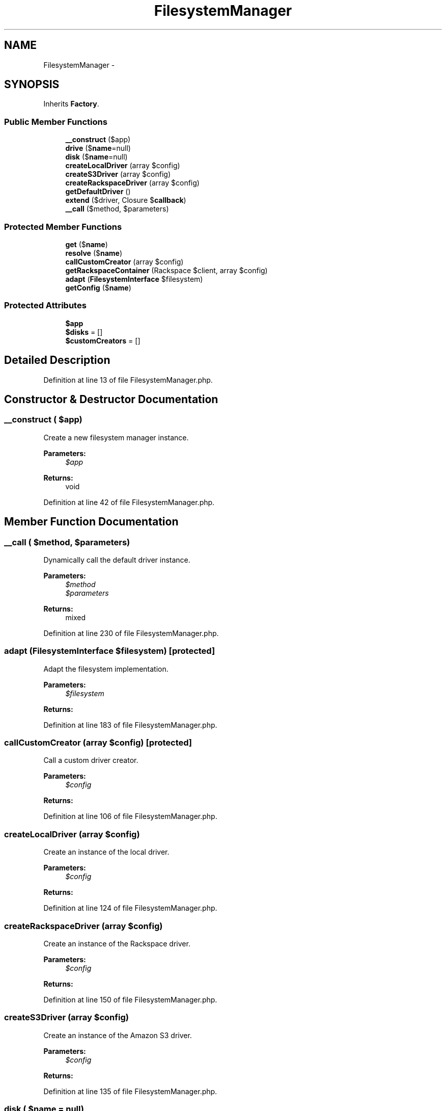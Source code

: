 .TH "FilesystemManager" 3 "Tue Apr 14 2015" "Version 1.0" "VirtualSCADA" \" -*- nroff -*-
.ad l
.nh
.SH NAME
FilesystemManager \- 
.SH SYNOPSIS
.br
.PP
.PP
Inherits \fBFactory\fP\&.
.SS "Public Member Functions"

.in +1c
.ti -1c
.RI "\fB__construct\fP ($app)"
.br
.ti -1c
.RI "\fBdrive\fP ($\fBname\fP=null)"
.br
.ti -1c
.RI "\fBdisk\fP ($\fBname\fP=null)"
.br
.ti -1c
.RI "\fBcreateLocalDriver\fP (array $config)"
.br
.ti -1c
.RI "\fBcreateS3Driver\fP (array $config)"
.br
.ti -1c
.RI "\fBcreateRackspaceDriver\fP (array $config)"
.br
.ti -1c
.RI "\fBgetDefaultDriver\fP ()"
.br
.ti -1c
.RI "\fBextend\fP ($driver, Closure $\fBcallback\fP)"
.br
.ti -1c
.RI "\fB__call\fP ($method, $parameters)"
.br
.in -1c
.SS "Protected Member Functions"

.in +1c
.ti -1c
.RI "\fBget\fP ($\fBname\fP)"
.br
.ti -1c
.RI "\fBresolve\fP ($\fBname\fP)"
.br
.ti -1c
.RI "\fBcallCustomCreator\fP (array $config)"
.br
.ti -1c
.RI "\fBgetRackspaceContainer\fP (Rackspace $client, array $config)"
.br
.ti -1c
.RI "\fBadapt\fP (\fBFilesystemInterface\fP $filesystem)"
.br
.ti -1c
.RI "\fBgetConfig\fP ($\fBname\fP)"
.br
.in -1c
.SS "Protected Attributes"

.in +1c
.ti -1c
.RI "\fB$app\fP"
.br
.ti -1c
.RI "\fB$disks\fP = []"
.br
.ti -1c
.RI "\fB$customCreators\fP = []"
.br
.in -1c
.SH "Detailed Description"
.PP 
Definition at line 13 of file FilesystemManager\&.php\&.
.SH "Constructor & Destructor Documentation"
.PP 
.SS "__construct ( $app)"
Create a new filesystem manager instance\&.
.PP
\fBParameters:\fP
.RS 4
\fI$app\fP 
.RE
.PP
\fBReturns:\fP
.RS 4
void 
.RE
.PP

.PP
Definition at line 42 of file FilesystemManager\&.php\&.
.SH "Member Function Documentation"
.PP 
.SS "__call ( $method,  $parameters)"
Dynamically call the default driver instance\&.
.PP
\fBParameters:\fP
.RS 4
\fI$method\fP 
.br
\fI$parameters\fP 
.RE
.PP
\fBReturns:\fP
.RS 4
mixed 
.RE
.PP

.PP
Definition at line 230 of file FilesystemManager\&.php\&.
.SS "adapt (\fBFilesystemInterface\fP $filesystem)\fC [protected]\fP"
Adapt the filesystem implementation\&.
.PP
\fBParameters:\fP
.RS 4
\fI$filesystem\fP 
.RE
.PP
\fBReturns:\fP
.RS 4
.RE
.PP

.PP
Definition at line 183 of file FilesystemManager\&.php\&.
.SS "callCustomCreator (array $config)\fC [protected]\fP"
Call a custom driver creator\&.
.PP
\fBParameters:\fP
.RS 4
\fI$config\fP 
.RE
.PP
\fBReturns:\fP
.RS 4
.RE
.PP

.PP
Definition at line 106 of file FilesystemManager\&.php\&.
.SS "createLocalDriver (array $config)"
Create an instance of the local driver\&.
.PP
\fBParameters:\fP
.RS 4
\fI$config\fP 
.RE
.PP
\fBReturns:\fP
.RS 4
.RE
.PP

.PP
Definition at line 124 of file FilesystemManager\&.php\&.
.SS "createRackspaceDriver (array $config)"
Create an instance of the Rackspace driver\&.
.PP
\fBParameters:\fP
.RS 4
\fI$config\fP 
.RE
.PP
\fBReturns:\fP
.RS 4
.RE
.PP

.PP
Definition at line 150 of file FilesystemManager\&.php\&.
.SS "createS3Driver (array $config)"
Create an instance of the Amazon S3 driver\&.
.PP
\fBParameters:\fP
.RS 4
\fI$config\fP 
.RE
.PP
\fBReturns:\fP
.RS 4
.RE
.PP

.PP
Definition at line 135 of file FilesystemManager\&.php\&.
.SS "disk ( $name = \fCnull\fP)"
Get a filesystem instance\&.
.PP
\fBParameters:\fP
.RS 4
\fI$name\fP 
.RE
.PP
\fBReturns:\fP
.RS 4
.RE
.PP

.PP
Definition at line 64 of file FilesystemManager\&.php\&.
.SS "drive ( $name = \fCnull\fP)"
Get a filesystem instance\&.
.PP
\fBParameters:\fP
.RS 4
\fI$name\fP 
.RE
.PP
\fBReturns:\fP
.RS 4
.RE
.PP

.PP
Definition at line 53 of file FilesystemManager\&.php\&.
.SS "extend ( $driver, Closure $callback)"
Register a custom driver creator Closure\&.
.PP
\fBParameters:\fP
.RS 4
\fI$driver\fP 
.br
\fI$callback\fP 
.RE
.PP
\fBReturns:\fP
.RS 4
$this 
.RE
.PP

.PP
Definition at line 216 of file FilesystemManager\&.php\&.
.SS "get ( $name)\fC [protected]\fP"
Attempt to get the disk from the local cache\&.
.PP
\fBParameters:\fP
.RS 4
\fI$name\fP 
.RE
.PP
\fBReturns:\fP
.RS 4
.RE
.PP

.PP
Definition at line 77 of file FilesystemManager\&.php\&.
.SS "getConfig ( $name)\fC [protected]\fP"
Get the filesystem connection configuration\&.
.PP
\fBParameters:\fP
.RS 4
\fI$name\fP 
.RE
.PP
\fBReturns:\fP
.RS 4
array 
.RE
.PP

.PP
Definition at line 194 of file FilesystemManager\&.php\&.
.SS "getDefaultDriver ()"
Get the default driver name\&.
.PP
\fBReturns:\fP
.RS 4
string 
.RE
.PP

.PP
Definition at line 204 of file FilesystemManager\&.php\&.
.SS "getRackspaceContainer (Rackspace $client, array $config)\fC [protected]\fP"
Get the Rackspace Cloud Files container\&.
.PP
\fBParameters:\fP
.RS 4
\fI$client\fP 
.br
\fI$config\fP 
.RE
.PP
\fBReturns:\fP
.RS 4
.RE
.PP

.PP
Definition at line 168 of file FilesystemManager\&.php\&.
.SS "resolve ( $name)\fC [protected]\fP"
Resolve the given disk\&.
.PP
\fBParameters:\fP
.RS 4
\fI$name\fP 
.RE
.PP
\fBReturns:\fP
.RS 4
.RE
.PP

.PP
Definition at line 88 of file FilesystemManager\&.php\&.
.SH "Field Documentation"
.PP 
.SS "$app\fC [protected]\fP"

.PP
Definition at line 20 of file FilesystemManager\&.php\&.
.SS "$customCreators = []\fC [protected]\fP"

.PP
Definition at line 34 of file FilesystemManager\&.php\&.
.SS "$disks = []\fC [protected]\fP"

.PP
Definition at line 27 of file FilesystemManager\&.php\&.

.SH "Author"
.PP 
Generated automatically by Doxygen for VirtualSCADA from the source code\&.
